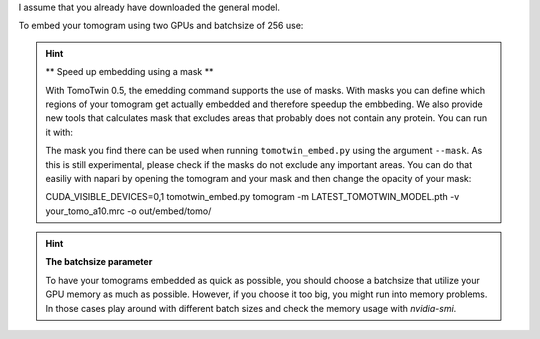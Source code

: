 I assume that you already have downloaded the general model.

To embed your tomogram using two GPUs and batchsize of 256 use:

.. prompt:: bash $

    CUDA_VISIBLE_DEVICES=0,1 tomotwin_embed.py tomogram -m LATEST_TOMOTWIN_MODEL.pth -v your_tomo_a10.mrc -b 256 -o out/embed/tomo/ -s 2

.. hint:: ** Speed up embedding using a mask **

    With TomoTwin 0.5, the emedding command supports the use of masks. With masks you can define which regions of your tomogram get actually embedded and therefore speedup the embbeding.
    We also provide new tools that calculates mask that excludes areas that probably does not contain any protein. You can run it with:

    .. prompt:: bash $

        tomotwin_tools.py embedding_mask -i your_tomo_a10.mrc -o out/mask/

    The mask you find there can be used when running ``tomotwin_embed.py`` using the argument ``--mask``.
    As this is still experimental, please check if the masks do not exclude any important areas. You can do that easiliy with napari by opening the tomogram and your mask and then change the opacity of your mask:

    .. prompt:: bash $

        napari your_tomo_a10.mrc out_mask/your_tomo_a10_mask.mrc

    CUDA_VISIBLE_DEVICES=0,1 tomotwin_embed.py tomogram -m LATEST_TOMOTWIN_MODEL.pth -v your_tomo_a10.mrc -o out/embed/tomo/

.. hint:: **The batchsize parameter**

    To have your tomograms embedded as quick as possible, you should choose a batchsize that utilize your GPU memory as much as possible. However, if you choose it too big, you might run into memory problems. In those cases play around with different batch sizes and check the memory usage with `nvidia-smi`.
